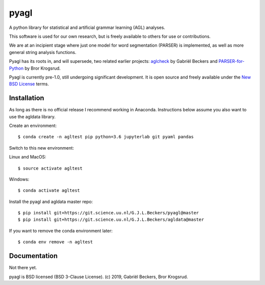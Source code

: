 pyagl
=====

A python library for statistical and artificial grammar learning (AGL)
analyses.

This software is used for our own research, but is freely available to
others for use or contributions.

We are at an incipient stage where just one model for word segmentation
(PARSER) is implemented, as well as more general string analysis functions.

Pyagl has its roots in, and will supersede, two related earlier projects:
`aglcheck <https://github.com/gjlbeckers-uu/aglcheck>`__ by Gabriël Beckers and
`PARSER-for-Python <https://github.com/Bror-E/PARSER-for-Python>`__ by Bror
Krogsrud.

Pyagl is currently pre-1.0, still undergoing significant development. It is
open source and freely available under the
`New BSD License <https://opensource.org/licenses/BSD-3-Clause>`__ terms.


Installation
------------

As long as there is no official release I recommend working in Anaconda.
Instructions below assume you also want to use the agldata library.

Create an environment::

    $ conda create -n agltest pip python=3.6 jupyterlab git pyaml pandas

Switch to this new environment:

Linux and MacOS::

    $ source activate agltest

Windows::

    $ conda activate agltest

Install the pyagl and agldata master repo::

    $ pip install git+https://git.science.uu.nl/G.J.L.Beckers/pyagl@master
    $ pip install git+https://git.science.uu.nl/G.J.L.Beckers/agldata@master


If you want to remove the conda environment later::

    $ conda env remove -n agltest


Documentation
-------------

Not there yet.


pyagl is BSD licensed (BSD 3-Clause License). (c) 2019, Gabriël Beckers, Bror
Krogsrud.

